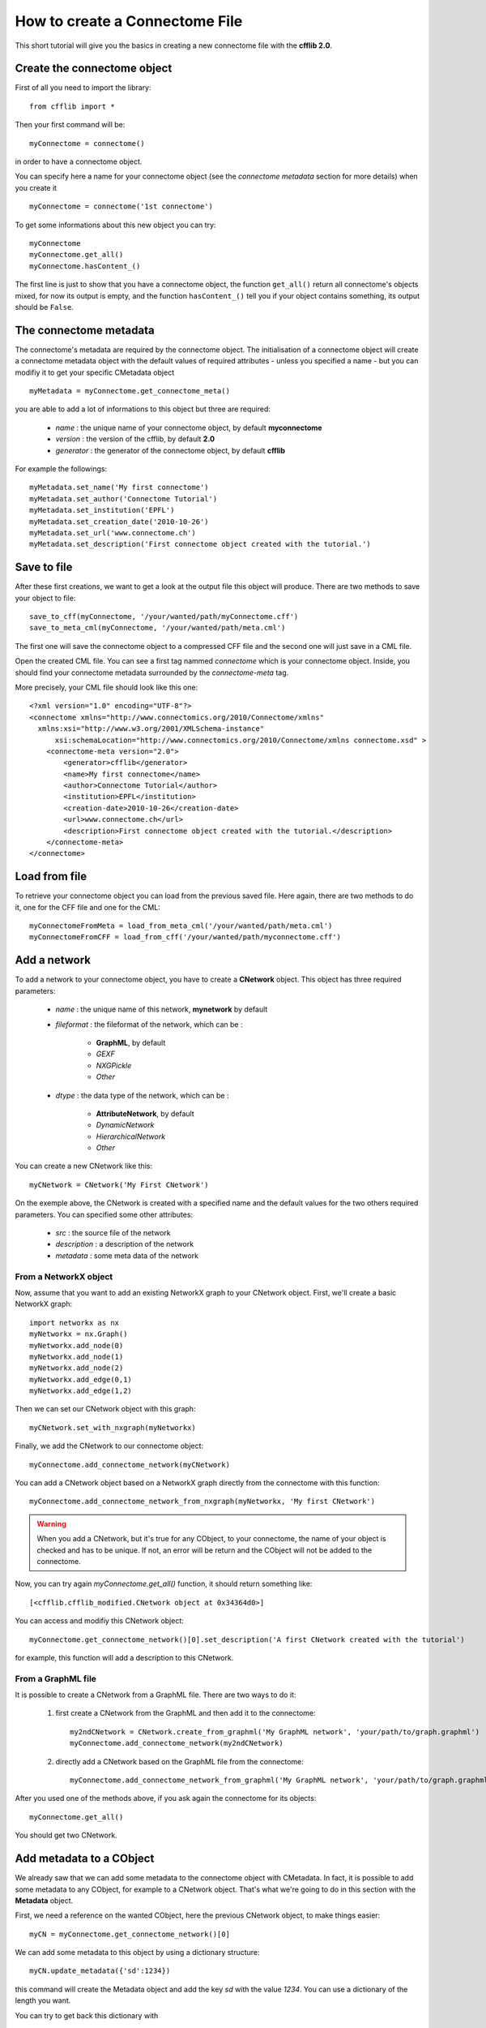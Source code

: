 How to create a Connectome File
*******************************

This short tutorial will give you the basics in creating a new connectome file with the **cfflib 2.0**.

Create the connectome object
============================

First of all you need to import the library::

    from cfflib import *

Then your first command will be::

    myConnectome = connectome()
    
in order to have a connectome object. 

You can specify here a name for your connectome object (see the *connectome metadata* section for more details) when you create it ::
    
    myConnectome = connectome('1st connectome')

To get some informations about this new object you can try::

    myConnectome
    myConnectome.get_all()
    myConnectome.hasContent_()

The first line is just to show that you have a connectome object, the function ``get_all()`` return all connectome's objects mixed, for now its output is empty, and the function ``hasContent_()`` tell you if your object contains something, its output should be ``False``.

The connectome metadata
=======================

The connectome's metadata are required by the connectome object. The initialisation of a connectome object will create a connectome metadata object with the default values of required attributes - unless you specified a name - but you can modifiy it to get your specific CMetadata object ::

    myMetadata = myConnectome.get_connectome_meta()
    
you are able to add a lot of informations to this object but three are required:

    - *name* : the unique name of your connectome object, by default **myconnectome**
    
    - *version* : the version of the cfflib, by default **2.0**
    
    - *generator* : the generator of the connectome object, by default **cfflib**

For example the followings::

    myMetadata.set_name('My first connectome')
    myMetadata.set_author('Connectome Tutorial')
    myMetadata.set_institution('EPFL')
    myMetadata.set_creation_date('2010-10-26')
    myMetadata.set_url('www.connectome.ch')
    myMetadata.set_description('First connectome object created with the tutorial.')

Save to file
============

After these first creations, we want to get a look at the output file this object will produce. There are two methods to save your object to file::

    save_to_cff(myConnectome, '/your/wanted/path/myConnectome.cff')
    save_to_meta_cml(myConnectome, '/your/wanted/path/meta.cml')

The first one will save the connectome object to a compressed CFF file and the second one will just save in a CML file.

Open the created CML file. You can see a first tag nammed *connectome* which is your connectome object. Inside, you should find your connectome metadata surrounded by the *connectome-meta* tag.

More precisely, your CML file should look like this one::

    <?xml version="1.0" encoding="UTF-8"?>
    <connectome xmlns="http://www.connectomics.org/2010/Connectome/xmlns"
      xmlns:xsi="http://www.w3.org/2001/XMLSchema-instance"
          xsi:schemaLocation="http://www.connectomics.org/2010/Connectome/xmlns connectome.xsd" >
        <connectome-meta version="2.0">
            <generator>cfflib</generator>
            <name>My first connectome</name>
            <author>Connectome Tutorial</author>
            <institution>EPFL</institution>
            <creation-date>2010-10-26</creation-date>
            <url>www.connectome.ch</url>
            <description>First connectome object created with the tutorial.</description>
        </connectome-meta>
    </connectome>

Load from file
==============

To retrieve your connectome object you can load from the previous saved file. Here again, there are two methods to do it, one for the CFF file and one for the CML::
    
    myConnectomeFromMeta = load_from_meta_cml('/your/wanted/path/meta.cml')
    myConnectomeFromCFF = load_from_cff('/your/wanted/path/myconnectome.cff')

Add a network
=============

To add a network to your connectome object, you have to create a **CNetwork** object. This object has three required parameters:

    - *name* : the unique name of this network, **mynetwork** by default
    
    - *fileformat* : the fileformat of the network, which can be :
    
        - **GraphML**, by default
        
        - *GEXF*
        
        - *NXGPickle*
        
        - *Other*
    
    - *dtype* : the data type of the network, which can be : 
    
        - **AttributeNetwork**, by default
        
        - *DynamicNetwork*
        
        - *HierarchicalNetwork*
        
        - *Other*

You can create a new CNetwork like this::

    myCNetwork = CNetwork('My First CNetwork')  
    
On the exemple above, the CNetwork is created with a specified name and the default values for the two others required parameters. You can specified some other attributes:

    - *src* : the source file of the network
    
    - *description* : a description of the network
    
    - *metadata* : some meta data of the network 

From a NetworkX object
----------------------

Now, assume that you want to add an existing NetworkX graph to your CNetwork object. First, we'll create a basic NetworkX graph::

    import networkx as nx
    myNetworkx = nx.Graph()
    myNetworkx.add_node(0)
    myNetworkx.add_node(1)
    myNetworkx.add_node(2)
    myNetworkx.add_edge(0,1)
    myNetworkx.add_edge(1,2)
    
Then we can set our CNetwork object with this graph::

    myCNetwork.set_with_nxgraph(myNetworkx)
    
Finally, we add the CNetwork to our connectome object::

    myConnectome.add_connectome_network(myCNetwork)

You can add a CNetwork object based on a NetworkX graph directly from the connectome with this function::

    myConnectome.add_connectome_network_from_nxgraph(myNetworkx, 'My first CNetwork')
    
.. warning::
    When you add a CNetwork, but it's true for any CObject, to your connectome, the name of your object is checked and has to be unique. If not, an error will be return and the CObject will not be added to the connectome.

Now, you can try again *myConnectome.get_all()* function, it should return something like::
    
    [<cfflib.cfflib_modified.CNetwork object at 0x34364d0>]
    
You can access and modifiy this CNetwork object::

    myConnectome.get_connectome_network()[0].set_description('A first CNetwork created with the tutorial')

for example, this function will add a description to this CNetwork.

From a GraphML file
-------------------

It is possible to create a CNetwork from a GraphML file. There are two ways to do it:

    1. first create a CNetwork from the GraphML and then add it to the connectome::
    
        my2ndCNetwork = CNetwork.create_from_graphml('My GraphML network', 'your/path/to/graph.graphml')
        myConnectome.add_connectome_network(my2ndCNetwork)

    2. directly add a CNetwork based on the GraphML file from the connectome::

        myConnectome.add_connectome_network_from_graphml('My GraphML network', 'your/path/to/graph.graphml')        

After you used one of the methods above, if you ask again the connectome for its objects::
    
    myConnectome.get_all()
    
You should get two CNetwork.

Add metadata to a CObject
=========================

We already saw that we can add some metadata to the connectome object with CMetadata. In fact, it is possible to add some metadata to any CObject, for example to a CNetwork object. That's what we're going to do in this section with the **Metadata** object. 

First, we need a reference on the wanted CObject, here the previous CNetwork object, to make things easier::

    myCN = myConnectome.get_connectome_network()[0]

We can add some metadata to this object by using a dictionary structure::
    
    myCN.update_metadata({'sd':1234})
    
this command will create the Metadata object and add the key *sd* with the value *1234*. You can use a dictionary of the length you want.

You can try to get back this dictionary with ::

    myCN.get_metadata_as_dict()

At this point, we can try to save again our connectome to check the CML::

    save_to_meta_cml(myConnectome, '/your/wanted/path/meta.cml')  
    
The output file should look like (with your paths)::

    <?xml version="1.0" encoding="UTF-8"?>
    <connectome xmlns="http://www.connectomics.org/2010/Connectome/xmlns"
      xmlns:xsi="http://www.w3.org/2001/XMLSchema-instance"
          xsi:schemaLocation="http://www.connectomics.org/2010/Connectome/xmlns connectome.xsd" >
        <connectome-meta version="2.0">
            <generator>cfflib</generator>
            <name>My first connectome</name>
            <author>Connectome Tutorial</author>
            <institution>EPFL</institution>
            <creation-date>2010-10-26</creation-date>
            <url>www.connectome.ch</url>
            <description>First connectome object created with the tutorial.</description>
        </connectome-meta>
        <connectome-network src="CNetwork/my_first_cnetwork.gpickle" dtype="AttributeNetwork" name="My First CNetwork" fileformat="NXGPickle">
            <metadata>
                <data key="sd">1234</data>
            </metadata>
            <description>A first CNetwork created with the tutorial</description>
        </connectome-network>
        <connectome-network src="CNetwork/my_graphml_network.graphml" dtype="AttributeNetwork" name="My GraphML Network" fileformat="GraphML"/>
    </connectome>
    
Now you can see there are two new blocks with the tag *connectome-network* which are the added CNetwork with the given attributes. The first one is the CNetwork added from the NetworkX object and contains the metadata and the description. The second one is the one created from the GraphML file.
    
    


